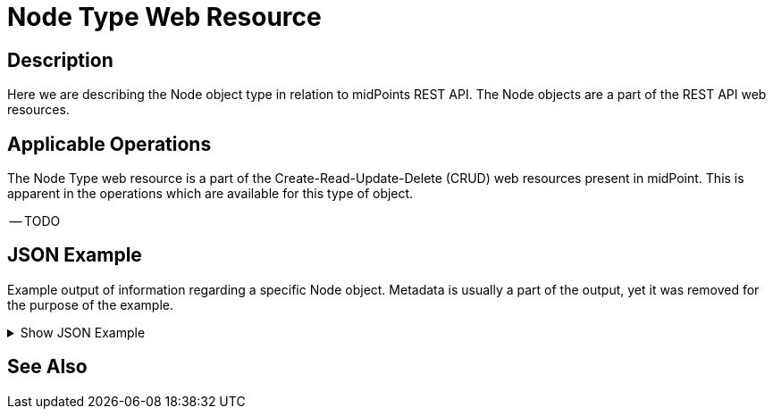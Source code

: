 = Node Type Web Resource
:page-nav-title: REST API Node Resource
:page-display-order: 2300
:page-toc: top

== Description

Here we are describing the Node object type in relation to midPoints REST API. The
Node objects are a part of the REST API web resources.

== Applicable Operations

The Node Type web resource is a part of the Create-Read-Update-Delete (CRUD) web resources
present in midPoint. This is apparent in the operations which are available for this type of object.

// TODO Try this out, I think Only read should be permitted here !?

-- TODO

// - xref:/midpoint/reference/interfaces/rest/operations/create-op-rest/[Create Operation]
// - xref:/midpoint/reference/interfaces/rest/operations/get-op-rest/[Get Operation]
// - xref:/midpoint/reference/interfaces/rest/operations/search-op-rest/[Search Operation]
// - xref:/midpoint/reference/interfaces/rest/operations/modify-op-rest/[Modify Operation]
// - xref:/midpoint/reference/interfaces/rest/operations/delete-op-rest/[Delete Operation]
// - xref:/midpoint/reference/interfaces/rest/operations/generate-and-validate-concrete-op-rest/[Generate and Validate Operations]


== JSON Example

Example output of information regarding a specific Node object. Metadata is usually a part
of the output, yet it was removed for the purpose of the example.

.Show JSON Example
[%collapsible]
====
[source, http]
----

----
====

== See Also
